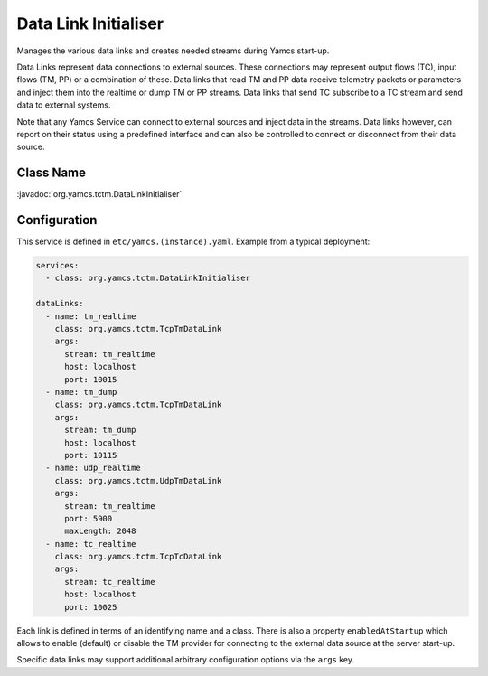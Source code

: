 Data Link Initialiser
=====================

Manages the various data links and creates needed streams during Yamcs start-up.

Data Links represent data connections to external sources. These connections may represent output flows (TC), input flows (TM, PP) or a combination of these. Data links that read TM and PP data receive telemetry packets or parameters and inject them into the realtime or dump TM or PP streams. Data links that send TC subscribe to a TC stream and send data to external systems.

Note that any Yamcs Service can connect to external sources and inject data in the streams. Data links however, can report on their status using a predefined interface and can also be controlled to connect or disconnect from their data source.


Class Name
----------

:javadoc:`org.yamcs.tctm.DataLinkInitialiser`


Configuration
-------------

This service is defined in ``etc/yamcs.(instance).yaml``. Example from a typical deployment:

.. code-block:: yaml

    services:
      - class: org.yamcs.tctm.DataLinkInitialiser

    dataLinks:
      - name: tm_realtime
        class: org.yamcs.tctm.TcpTmDataLink
        args:
          stream: tm_realtime
          host: localhost
          port: 10015
      - name: tm_dump
        class: org.yamcs.tctm.TcpTmDataLink
        args:
          stream: tm_dump
          host: localhost
          port: 10115
      - name: udp_realtime
        class: org.yamcs.tctm.UdpTmDataLink
        args:
          stream: tm_realtime
          port: 5900
          maxLength: 2048
      - name: tc_realtime
        class: org.yamcs.tctm.TcpTcDataLink
        args:
          stream: tc_realtime
          host: localhost
          port: 10025


Each link is defined in terms of an identifying name and a class. There is also a property ``enabledAtStartup`` which allows to enable (default) or disable the TM provider for connecting to the external data source at the server start-up.

Specific data links may support additional arbitrary configuration options via the ``args`` key.
